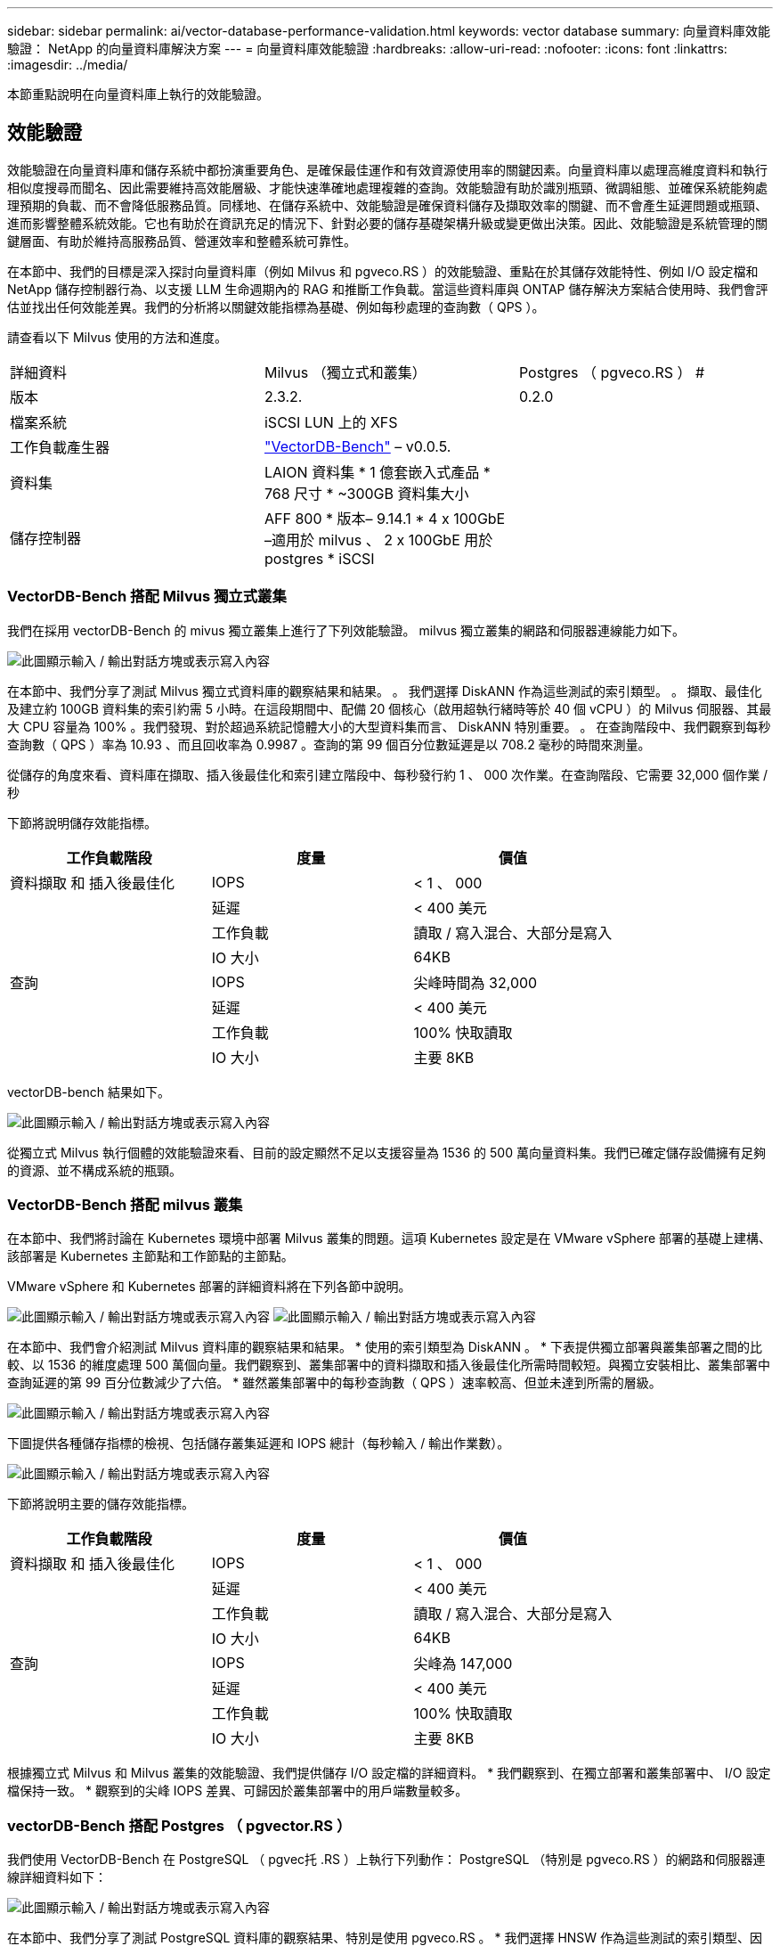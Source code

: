---
sidebar: sidebar 
permalink: ai/vector-database-performance-validation.html 
keywords: vector database 
summary: 向量資料庫效能驗證： NetApp 的向量資料庫解決方案 
---
= 向量資料庫效能驗證
:hardbreaks:
:allow-uri-read: 
:nofooter: 
:icons: font
:linkattrs: 
:imagesdir: ../media/


[role="lead"]
本節重點說明在向量資料庫上執行的效能驗證。



== 效能驗證

效能驗證在向量資料庫和儲存系統中都扮演重要角色、是確保最佳運作和有效資源使用率的關鍵因素。向量資料庫以處理高維度資料和執行相似度搜尋而聞名、因此需要維持高效能層級、才能快速準確地處理複雜的查詢。效能驗證有助於識別瓶頸、微調組態、並確保系統能夠處理預期的負載、而不會降低服務品質。同樣地、在儲存系統中、效能驗證是確保資料儲存及擷取效率的關鍵、而不會產生延遲問題或瓶頸、進而影響整體系統效能。它也有助於在資訊充足的情況下、針對必要的儲存基礎架構升級或變更做出決策。因此、效能驗證是系統管理的關鍵層面、有助於維持高服務品質、營運效率和整體系統可靠性。

在本節中、我們的目標是深入探討向量資料庫（例如 Milvus 和 pgveco.RS ）的效能驗證、重點在於其儲存效能特性、例如 I/O 設定檔和 NetApp 儲存控制器行為、以支援 LLM 生命週期內的 RAG 和推斷工作負載。當這些資料庫與 ONTAP 儲存解決方案結合使用時、我們會評估並找出任何效能差異。我們的分析將以關鍵效能指標為基礎、例如每秒處理的查詢數（ QPS ）。

請查看以下 Milvus 使用的方法和進度。

|===


| 詳細資料 | Milvus （獨立式和叢集） | Postgres （ pgveco.RS ） # 


| 版本 | 2.3.2. | 0.2.0 


| 檔案系統 | iSCSI LUN 上的 XFS |  


| 工作負載產生器 | link:https://github.com/zilliztech/VectorDBBench["VectorDB-Bench"] – v0.0.5. |  


| 資料集 | LAION 資料集
* 1 億套嵌入式產品
* 768 尺寸
* ~300GB 資料集大小 |  


| 儲存控制器 | AFF 800 * 版本– 9.14.1 * 4 x 100GbE –適用於 milvus 、 2 x 100GbE 用於 postgres * iSCSI |  
|===


=== VectorDB-Bench 搭配 Milvus 獨立式叢集

我們在採用 vectorDB-Bench 的 mivus 獨立叢集上進行了下列效能驗證。
milvus 獨立叢集的網路和伺服器連線能力如下。

image:perf_mivus_standalone.png["此圖顯示輸入 / 輸出對話方塊或表示寫入內容"]

在本節中、我們分享了測試 Milvus 獨立式資料庫的觀察結果和結果。
。	我們選擇 DiskANN 作為這些測試的索引類型。
。	擷取、最佳化及建立約 100GB 資料集的索引約需 5 小時。在這段期間中、配備 20 個核心（啟用超執行緒時等於 40 個 vCPU ）的 Milvus 伺服器、其最大 CPU 容量為 100% 。我們發現、對於超過系統記憶體大小的大型資料集而言、 DiskANN 特別重要。
。	在查詢階段中、我們觀察到每秒查詢數（ QPS ）率為 10.93 、而且回收率為 0.9987 。查詢的第 99 個百分位數延遲是以 708.2 毫秒的時間來測量。

從儲存的角度來看、資料庫在擷取、插入後最佳化和索引建立階段中、每秒發行約 1 、 000 次作業。在查詢階段、它需要 32,000 個作業 / 秒

下節將說明儲存效能指標。

|===
| 工作負載階段 | 度量 | 價值 


| 資料擷取
和
插入後最佳化 | IOPS | < 1 、 000 


|  | 延遲 | < 400 美元 


|  | 工作負載 | 讀取 / 寫入混合、大部分是寫入 


|  | IO 大小 | 64KB 


| 查詢 | IOPS | 尖峰時間為 32,000 


|  | 延遲 | < 400 美元 


|  | 工作負載 | 100% 快取讀取 


|  | IO 大小 | 主要 8KB 
|===
vectorDB-bench 結果如下。

image:vector_db_result_standalone.png["此圖顯示輸入 / 輸出對話方塊或表示寫入內容"]

從獨立式 Milvus 執行個體的效能驗證來看、目前的設定顯然不足以支援容量為 1536 的 500 萬向量資料集。我們已確定儲存設備擁有足夠的資源、並不構成系統的瓶頸。



=== VectorDB-Bench 搭配 milvus 叢集

在本節中、我們將討論在 Kubernetes 環境中部署 Milvus 叢集的問題。這項 Kubernetes 設定是在 VMware vSphere 部署的基礎上建構、該部署是 Kubernetes 主節點和工作節點的主節點。

VMware vSphere 和 Kubernetes 部署的詳細資料將在下列各節中說明。

image:milvus_vmware_perf.png["此圖顯示輸入 / 輸出對話方塊或表示寫入內容"] image:milvus_cluster_perf.png["此圖顯示輸入 / 輸出對話方塊或表示寫入內容"]

在本節中、我們會介紹測試 Milvus 資料庫的觀察結果和結果。
* 使用的索引類型為 DiskANN 。
* 下表提供獨立部署與叢集部署之間的比較、以 1536 的維度處理 500 萬個向量。我們觀察到、叢集部署中的資料擷取和插入後最佳化所需時間較短。與獨立安裝相比、叢集部署中查詢延遲的第 99 百分位數減少了六倍。
* 雖然叢集部署中的每秒查詢數（ QPS ）速率較高、但並未達到所需的層級。

image:milvus_standalone_cluster_perf.png["此圖顯示輸入 / 輸出對話方塊或表示寫入內容"]

下圖提供各種儲存指標的檢視、包括儲存叢集延遲和 IOPS 總計（每秒輸入 / 輸出作業數）。

image:storagecluster_latency_iops_milcus.png["此圖顯示輸入 / 輸出對話方塊或表示寫入內容"]

下節將說明主要的儲存效能指標。

|===
| 工作負載階段 | 度量 | 價值 


| 資料擷取
和
插入後最佳化 | IOPS | < 1 、 000 


|  | 延遲 | < 400 美元 


|  | 工作負載 | 讀取 / 寫入混合、大部分是寫入 


|  | IO 大小 | 64KB 


| 查詢 | IOPS | 尖峰為 147,000 


|  | 延遲 | < 400 美元 


|  | 工作負載 | 100% 快取讀取 


|  | IO 大小 | 主要 8KB 
|===
根據獨立式 Milvus 和 Milvus 叢集的效能驗證、我們提供儲存 I/O 設定檔的詳細資料。
* 我們觀察到、在獨立部署和叢集部署中、 I/O 設定檔保持一致。
* 觀察到的尖峰 IOPS 差異、可歸因於叢集部署中的用戶端數量較多。



=== vectorDB-Bench 搭配 Postgres （ pgvector.RS ）

我們使用 VectorDB-Bench 在 PostgreSQL （ pgvec托 .RS ）上執行下列動作：
PostgreSQL （特別是 pgveco.RS ）的網路和伺服器連線詳細資料如下：

image:pgvecto_perf_network_connectivity.png["此圖顯示輸入 / 輸出對話方塊或表示寫入內容"]

在本節中、我們分享了測試 PostgreSQL 資料庫的觀察結果、特別是使用 pgveco.RS 。
* 我們選擇 HNSW 作為這些測試的索引類型、因為在測試時、 DiskANN 無法用於 pgveco.RS 。
* 在資料擷取階段、我們載入 Cohere 資料集、其中包含 1 、 000 萬個向量、維度為 768 。此程序約需 4.5 小時。
* 在查詢階段、我們觀察到每秒查詢數（ QPS ）為 1 、 068 、召回率為 0.6344 。查詢的第 99 個百分位數延遲是以 20 毫秒為測量單位。在大部分的執行時間中、用戶端 CPU 以 100% 的容量運作。

下圖提供各種儲存指標的檢視、包括儲存叢集延遲總計 IOPS （每秒輸入 / 輸出作業數）。

image:pgvecto_storage_iops_latency.png["此圖顯示輸入 / 輸出對話方塊或表示寫入內容"]

 The following section presents the key storage performance metrics.
image:pgvecto_storage_perf_metrics.png["此圖顯示輸入 / 輸出對話方塊或表示寫入內容"]



=== 向量 DB Bench 上的 milvus 與 postgres 效能比較

image:perf_comp_milvus_postgres.png["此圖顯示輸入 / 輸出對話方塊或表示寫入內容"]

根據我們使用 VectorDBBench 對 Milvus 和 PostgreSQL 的效能驗證、我們觀察到下列事項：

* 索引類型： HNSW
* 資料集： Cohere 提供 1 、 000 萬個向量、尺寸 768


我們發現 pgveco.RS 的每秒查詢數（ QPS ）為 1 、 068 、回收率為 0.6344 、而 Milvus 的 QPS 率為 106 、回收率為 0.9842 。

如果查詢的高精度是優先順序、 Milvus 會比 pgveco.RS 更出色、因為它會擷取每個查詢的相關項目比例更高。不過、如果每秒查詢數是更重要的因素、 pgveco.RS 就會超過 Milvus 。不過、請務必注意、透過 pgvecto 擷取的資料品質較低、其中約 37% 的搜尋結果是不相關的項目。



=== 根據我們的效能驗證進行觀察：

根據我們的績效驗證、我們提出下列觀察：

在 Milvus 中、 I/O 設定檔與 OLTP 工作負載非常相似、例如 Oracle slob 。基準測試包含三個階段：資料擷取、最佳化後及查詢。初始階段的主要特徵是 64KB 寫入作業、而查詢階段則主要涉及 8KB 讀取。我們期望 ONTAP 能以專業的方式處理 Milvus I/O 負載。

PostgreSQL I/O 設定檔並不代表具有挑戰性的儲存工作負載。由於目前正在進行記憶體內建實作、我們在查詢階段並未觀察到任何磁碟 I/O 。

DiskANN 是儲存差異化的關鍵技術。它能有效擴充向量 DB 搜尋、使其超越系統記憶體界限。但是、不太可能利用記憶體內向量 DB 指數（例如 HNSW ）來建立儲存效能差異化。

此外、值得注意的是、當索引類型為 HSNW 時、在查詢階段、儲存設備並不扮演關鍵角色、 HSNW 是支援 RAG 應用程式的向量資料庫最重要的作業階段。這裏的含意是、儲存效能不會對這些應用程式的整體效能造成重大影響。
